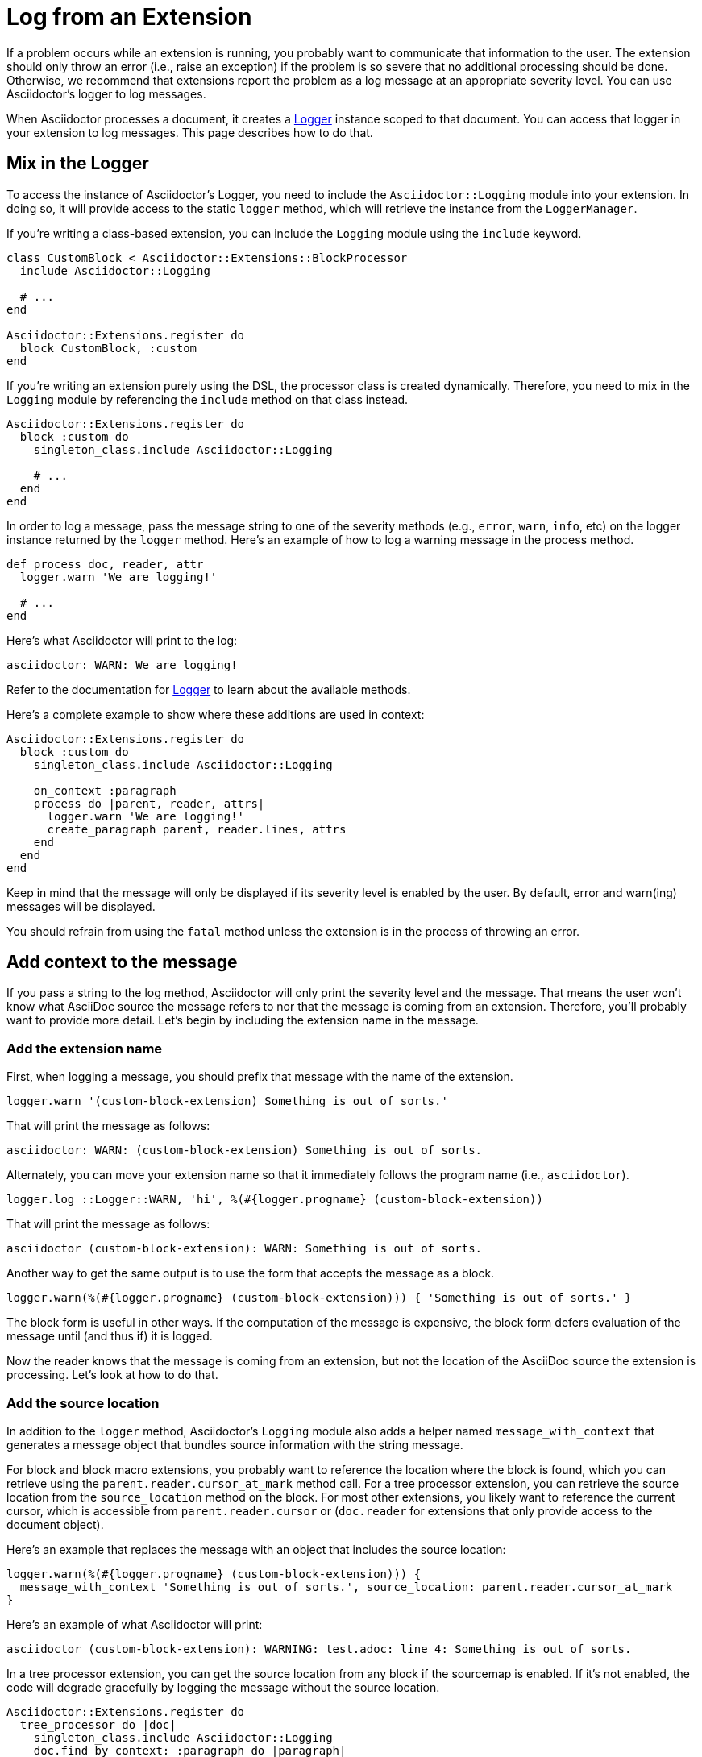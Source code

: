 = Log from an Extension

If a problem occurs while an extension is running, you probably want to communicate that information to the user.
The extension should only throw an error (i.e., raise an exception) if the problem is so severe that no additional processing should be done.
Otherwise, we recommend that extensions report the problem as a log message at an appropriate severity level.
You can use Asciidoctor's logger to log messages.

When Asciidoctor processes a document, it creates a https://ruby-doc.org/3.2.2/stdlibs/logger/Logger.html[Logger^] instance scoped to that document.
You can access that logger in your extension to log messages.
This page describes how to do that.

== Mix in the Logger

To access the instance of Asciidoctor's Logger, you need to include the `Asciidoctor::Logging` module into your extension.
In doing so, it will provide access to the static `logger` method, which will retrieve the instance from the `LoggerManager`.

If you're writing a class-based extension, you can include the `Logging` module using the `include` keyword.

[,ruby]
----
class CustomBlock < Asciidoctor::Extensions::BlockProcessor
  include Asciidoctor::Logging

  # ...
end

Asciidoctor::Extensions.register do
  block CustomBlock, :custom
end
----

If you're writing an extension purely using the DSL, the processor class is created dynamically.
Therefore, you need to mix in the `Logging` module by referencing the `include` method on that class instead.

[,ruby]
----
Asciidoctor::Extensions.register do
  block :custom do
    singleton_class.include Asciidoctor::Logging

    # ...
  end
end
----

In order to log a message, pass the message string to one of the severity methods (e.g., `error`, `warn`, `info`, etc) on the logger instance returned by the `logger` method.
Here's an example of how to log a warning message in the process method.

[,ruby]
----
def process doc, reader, attr
  logger.warn 'We are logging!'

  # ...
end
----

Here's what Asciidoctor will print to the log:

[.output]
....
asciidoctor: WARN: We are logging!
....

Refer to the documentation for https://ruby-doc.org/3.2.2/stdlibs/logger/Logger.html[Logger^] to learn about the available methods.

Here's a complete example to show where these additions are used in context:

[,ruby]
----
Asciidoctor::Extensions.register do
  block :custom do
    singleton_class.include Asciidoctor::Logging

    on_context :paragraph
    process do |parent, reader, attrs|
      logger.warn 'We are logging!'
      create_paragraph parent, reader.lines, attrs
    end
  end
end
----

Keep in mind that the message will only be displayed if its severity level is enabled by the user.
By default, error and warn(ing) messages will be displayed.

You should refrain from using the `fatal` method unless the extension is in the process of throwing an error.

== Add context to the message

If you pass a string to the log method, Asciidoctor will only print the severity level and the message.
That means the user won't know what AsciiDoc source the message refers to nor that the message is coming from an extension.
Therefore, you'll probably want to provide more detail.
Let's begin by including the extension name in the message.

=== Add the extension name

First, when logging a message, you should prefix that message with the name of the extension.

[,ruby]
----
logger.warn '(custom-block-extension) Something is out of sorts.'
----

That will print the message as follows:

[.output]
....
asciidoctor: WARN: (custom-block-extension) Something is out of sorts.
....

Alternately, you can move your extension name so that it immediately follows the program name (i.e., `asciidoctor`).

[,ruby]
----
logger.log ::Logger::WARN, 'hi', %(#{logger.progname} (custom-block-extension))
----

That will print the message as follows:

[.output]
....
asciidoctor (custom-block-extension): WARN: Something is out of sorts.
....

Another way to get the same output is to use the form that accepts the message as a block.

[,ruby]
----
logger.warn(%(#{logger.progname} (custom-block-extension))) { 'Something is out of sorts.' }
----

The block form is useful in other ways.
If the computation of the message is expensive, the block form defers evaluation of the message until (and thus if) it is logged.

Now the reader knows that the message is coming from an extension, but not the location of the AsciiDoc source the extension is processing.
Let's look at how to do that.

=== Add the source location

In addition to the `logger` method, Asciidoctor's `Logging` module also adds a helper named `message_with_context` that generates a message object that bundles source information with the string message.

For block and block macro extensions, you probably want to reference the location where the block is found, which you can retrieve using the `parent.reader.cursor_at_mark` method call.
For a tree processor extension, you can retrieve the source location from the `source_location` method on the block.
For most other extensions, you likely want to reference the current cursor, which is accessible from `parent.reader.cursor` or (`doc.reader` for extensions that only provide access to the document object).

Here's an example that replaces the message with an object that includes the source location:

[,ruby]
----
logger.warn(%(#{logger.progname} (custom-block-extension))) {
  message_with_context 'Something is out of sorts.', source_location: parent.reader.cursor_at_mark
}
----

Here's an example of what Asciidoctor will print:

[.output]
....
asciidoctor (custom-block-extension): WARNING: test.adoc: line 4: Something is out of sorts.
....

In a tree processor extension, you can get the source location from any block if the sourcemap is enabled.
If it's not enabled, the code will degrade gracefully by logging the message without the source location.

[,ruby]
----
Asciidoctor::Extensions.register do
  tree_processor do |doc|
    singleton_class.include Asciidoctor::Logging
    doc.find_by context: :paragraph do |paragraph|
      logger.warn(%(#{logger.progname} (custom-tree-processor))) {
        message_with_context 'Found paragraph.', source_location: paragraph.source_location
      }
    end
    nil
  end
end
----

Source location tracking in Asciidoctor is not perfect, so you may need to retrieve the cursor and adjust it slightly to align it with the line you want to reference in the message.

Refer to {url-api-gems}/asciidoctor/{release-version}/Asciidoctor/Reader#cursor-instance_method[Reader#cursor^] for a list of cursor methods.
